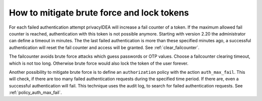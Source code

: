 .. _brute_force:

How to mitigate brute force and lock tokens
-------------------------------------------

.. index:: brute force, fail counter

For each failed authentication attempt privacyIDEA will increase a fail
counter of a token. If the maximum allowed fail counter is reached,
authentication with this token is not possible anymore.
Starting with version 2.20 the administrator can define a timeout in minutes.
The the last failed authentication is more than these specified minutes ago,
a successful authentication will reset the fail counter and access will be
granted.
See :ref:`clear_failcounter`.

The failcounter avoids brute force attacks which guess passwords or OTP values.
Choose a failcounter clearing timeout, which is not too long. Otherwise brute
force would also lock the token of the user forever.

Another possibility to mitigate brute force is to define an ``authorization``
policy with the action ``auth_max_fail``. This will check, if there are too
many failed authentication requests during the specified time period. If
there are, even a successful authentication will fail.
This technique uses the audit log, to search for failed authentication requests.
See :ref:`policy_auth_max_fail`.
